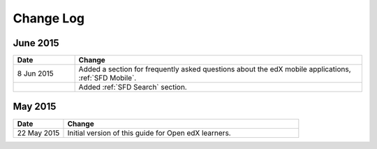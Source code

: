 ############
Change Log
############


*****************
June 2015
*****************

.. list-table::
   :widths: 15 70
   :header-rows: 1

   * - Date
     - Change
   * - 8 Jun 2015
     - Added a section for frequently asked questions about the edX mobile
       applications, :ref:`SFD Mobile`.
   * - 
     - Added :ref:`SFD Search` section.


*****************
May 2015
*****************

.. list-table::
   :widths: 15 70
   :header-rows: 1

   * - Date
     - Change
   * - 22 May 2015
     - Initial version of this guide for Open edX learners.
